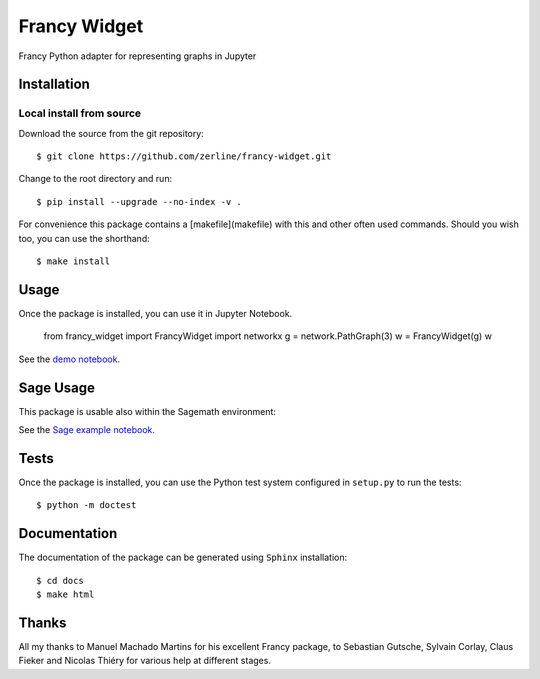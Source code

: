 =============
Francy Widget
=============

Francy Python adapter for representing graphs in Jupyter

.. image:: https://mybinder.org/badge_logo.svg
 :target: https://mybinder.org/v2/gh/zerline/francy-widget/master?filepath=demo_FrancyWidget.ipynb


Installation
------------

Local install from source
^^^^^^^^^^^^^^^^^^^^^^^^^

Download the source from the git repository::

    $ git clone https://github.com/zerline/francy-widget.git

Change to the root directory and run::

    $ pip install --upgrade --no-index -v .

For convenience this package contains a [makefile](makefile) with this
and other often used commands. Should you wish too, you can use the
shorthand::

    $ make install

Usage
-----

Once the package is installed, you can use it in Jupyter Notebook.

    from francy_widget import FrancyWidget
    import networkx
    g = network.PathGraph(3)
    w = FrancyWidget(g)
    w

See the `demo notebook <demo_FrancyWidget.ipynb>`_.

Sage Usage
----------

This package is usable also within the Sagemath environment:

See the `Sage example notebook <examples/S4.ipynb>`_.


Tests
-----

Once the package is installed, you can use the Python test system
configured in ``setup.py`` to run the tests::

    $ python -m doctest

Documentation
-------------

The documentation of the package can be generated using
``Sphinx`` installation::

    $ cd docs
    $ make html

Thanks
------
All my thanks to Manuel Machado Martins for his excellent Francy package,
to Sebastian Gutsche, Sylvain Corlay, Claus Fieker and Nicolas Thiéry
for various help at different stages.

